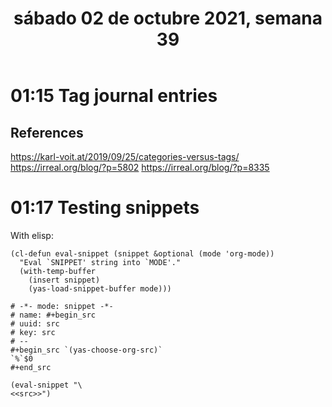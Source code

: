 #+TITLE: sábado 02 de octubre 2021, semana 39
* 01:15 Tag journal entries
** References
https://karl-voit.at/2019/09/25/categories-versus-tags/
https://irreal.org/blog/?p=5802
https://irreal.org/blog/?p=8335
* 01:17 Testing snippets
With elisp:
#+begin_src elisp
(cl-defun eval-snippet (snippet &optional (mode 'org-mode))
  "Eval `SNIPPET' string into `MODE'."
  (with-temp-buffer
    (insert snippet)
    (yas-load-snippet-buffer mode)))
#+end_src

#+RESULTS:
#+begin_src shell
eval-snippet
#+end_src

#+name: src
#+begin_src snippet
# -*- mode: snippet -*-
# name: #+begin_src
# uuid: src
# key: src
# --
,#+begin_src `(yas-choose-org-src)`
`%`$0
,#+end_src
#+end_src

#+begin_src elisp :noweb yes :results silent
(eval-snippet "\
<<src>>")
#+end_src
